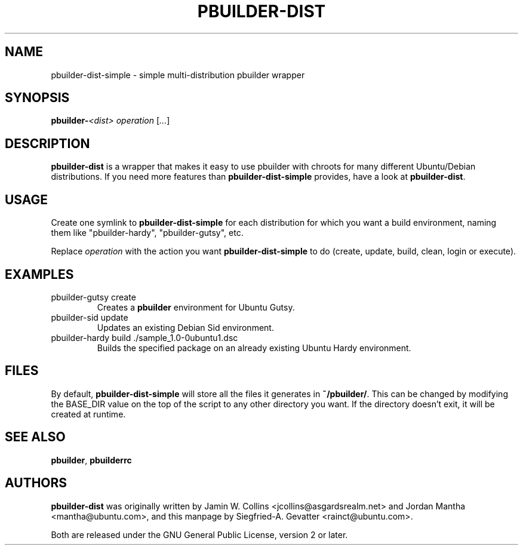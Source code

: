 .TH PBUILDER\-DIST 1 "February 25, 2008" "ubuntu-dev-tools"

.SH NAME
pbuilder\-dist\-simple \- simple multi-distribution pbuilder wrapper

.SH SYNOPSIS
\fBpbuilder\-\fI<dist>\fR\fP \fIoperation\fR [\fI...\fR]

.SH DESCRIPTION
\fBpbuilder\-dist\fP is a wrapper that makes it easy to use pbuilder with
chroots for many different Ubuntu/Debian distributions.
If you need more features than \fBpbuilder\-dist\-simple\fP provides, have a
look at \fBpbuilder\-dist\fP.

.SH USAGE
Create one symlink to \fBpbuilder\-dist\-simple\fP for each distribution
for which you want a build environment, naming them like "pbuilder\-hardy",
"pbuilder\-gutsy", etc.
.PP
Replace \fIoperation\fP with the action you want \fBpbuilder\-dist\-simple\fP
to do (create, update, build, clean, login or execute).

.SH EXAMPLES
.TP
pbuilder\-gutsy create
Creates a \fBpbuilder\fP environment for Ubuntu Gutsy.
.TP
pbuilder\-sid update
Updates an existing Debian Sid environment.
.TP
pbuilder\-hardy build ./sample_1.0\-0ubuntu1.dsc
Builds the specified package on an already existing Ubuntu Hardy environment.

.SH FILES
By default, \fBpbuilder\-dist\-simple\fP will store all the files it
generates in \fB~/pbuilder/\fP.
This can be changed by modifying the BASE_DIR value on the top of the script
to any other directory you want.
If the directory doesn't exit, it will be created at runtime.

.SH SEE ALSO
\fBpbuilder\fR, \fBpbuilderrc\fR

.SH AUTHORS
\fBpbuilder\-dist\fP was originally written by Jamin W. Collins
<jcollins@asgardsrealm.net> and Jordan Mantha <mantha@ubuntu.com>, and
this manpage by Siegfried-A. Gevatter <rainct@ubuntu.com>.
.PP
Both are released under the GNU General Public License, version 2 or
later.
